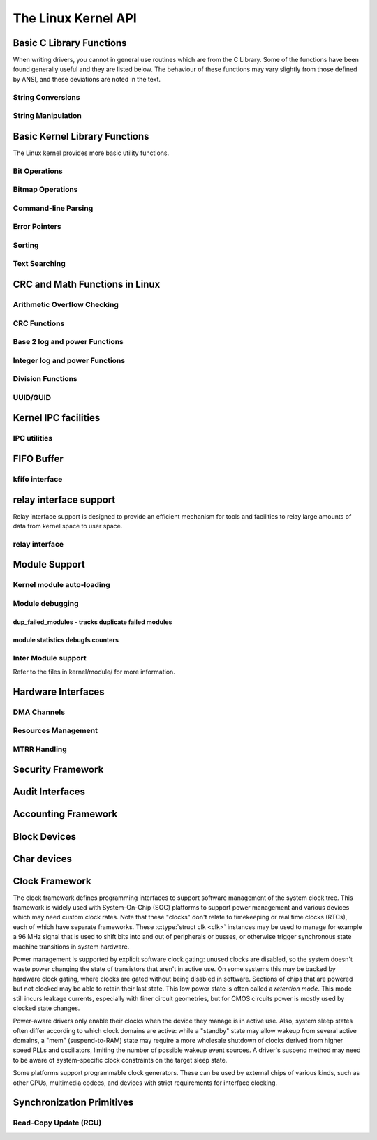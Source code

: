 ====================
The Linux Kernel API
====================


Basic C Library Functions
=========================

When writing drivers, you cannot in general use routines which are from
the C Library. Some of the functions have been found generally useful
and they are listed below. The behaviour of these functions may vary
slightly from those defined by ANSI, and these deviations are noted in
the text.

String Conversions
------------------

.. kernel-doc:: lib/vsprintf.c
   :export:

.. kernel-doc:: include/linux/kstrtox.h
   :functions: kstrtol kstrtoul

.. kernel-doc:: lib/kstrtox.c
   :export:

.. kernel-doc:: lib/string_helpers.c
   :export:

String Manipulation
-------------------

.. kernel-doc:: include/linux/fortify-string.h
   :internal:

.. kernel-doc:: lib/string.c
   :export:

.. kernel-doc:: include/linux/string.h
   :internal:

.. kernel-doc:: mm/util.c
   :functions: kstrdup kstrdup_const kstrndup kmemdup kmemdup_nul memdup_user
               vmemdup_user strndup_user memdup_user_nul

Basic Kernel Library Functions
==============================

The Linux kernel provides more basic utility functions.

Bit Operations
--------------

.. kernel-doc:: include/asm-generic/bitops/instrumented-atomic.h
   :internal:

.. kernel-doc:: include/asm-generic/bitops/instrumented-non-atomic.h
   :internal:

.. kernel-doc:: include/asm-generic/bitops/instrumented-lock.h
   :internal:

Bitmap Operations
-----------------

.. kernel-doc:: lib/bitmap.c
   :doc: bitmap introduction

.. kernel-doc:: include/linux/bitmap.h
   :doc: declare bitmap

.. kernel-doc:: include/linux/bitmap.h
   :doc: bitmap overview

.. kernel-doc:: include/linux/bitmap.h
   :doc: bitmap bitops

.. kernel-doc:: lib/bitmap.c
   :export:

.. kernel-doc:: lib/bitmap.c
   :internal:

.. kernel-doc:: include/linux/bitmap.h
   :internal:

Command-line Parsing
--------------------

.. kernel-doc:: lib/cmdline.c
   :export:

Error Pointers
--------------

.. kernel-doc:: include/linux/err.h
   :internal:

Sorting
-------

.. kernel-doc:: lib/sort.c
   :export:

.. kernel-doc:: lib/list_sort.c
   :export:

Text Searching
--------------

.. kernel-doc:: lib/textsearch.c
   :doc: ts_intro

.. kernel-doc:: lib/textsearch.c
   :export:

.. kernel-doc:: include/linux/textsearch.h
   :functions: textsearch_find textsearch_next \
               textsearch_get_pattern textsearch_get_pattern_len

CRC and Math Functions in Linux
===============================

Arithmetic Overflow Checking
----------------------------

.. kernel-doc:: include/linux/overflow.h
   :internal:

CRC Functions
-------------

.. kernel-doc:: lib/crc4.c
   :export:

.. kernel-doc:: lib/crc7.c
   :export:

.. kernel-doc:: lib/crc8.c
   :export:

.. kernel-doc:: lib/crc16.c
   :export:

.. kernel-doc:: lib/crc32.c

.. kernel-doc:: lib/crc-ccitt.c
   :export:

.. kernel-doc:: lib/crc-itu-t.c
   :export:

Base 2 log and power Functions
------------------------------

.. kernel-doc:: include/linux/log2.h
   :internal:

Integer log and power Functions
-------------------------------

.. kernel-doc:: include/linux/int_log.h

.. kernel-doc:: lib/math/int_pow.c
   :export:

.. kernel-doc:: lib/math/int_sqrt.c
   :export:

Division Functions
------------------

.. kernel-doc:: include/asm-generic/div64.h
   :functions: do_div

.. kernel-doc:: include/linux/math64.h
   :internal:

.. kernel-doc:: lib/math/gcd.c
   :export:

UUID/GUID
---------

.. kernel-doc:: lib/uuid.c
   :export:

Kernel IPC facilities
=====================

IPC utilities
-------------

.. kernel-doc:: ipc/util.c
   :internal:

FIFO Buffer
===========

kfifo interface
---------------

.. kernel-doc:: include/linux/kfifo.h
   :internal:

relay interface support
=======================

Relay interface support is designed to provide an efficient mechanism
for tools and facilities to relay large amounts of data from kernel
space to user space.

relay interface
---------------

.. kernel-doc:: kernel/relay.c
   :export:

.. kernel-doc:: kernel/relay.c
   :internal:

Module Support
==============

Kernel module auto-loading
--------------------------

.. kernel-doc:: kernel/module/kmod.c
   :export:

Module debugging
----------------

.. kernel-doc:: kernel/module/stats.c
   :doc: module debugging statistics overview

dup_failed_modules - tracks duplicate failed modules
****************************************************

.. kernel-doc:: kernel/module/stats.c
   :doc: dup_failed_modules - tracks duplicate failed modules

module statistics debugfs counters
**********************************

.. kernel-doc:: kernel/module/stats.c
   :doc: module statistics debugfs counters

Inter Module support
--------------------

Refer to the files in kernel/module/ for more information.

Hardware Interfaces
===================

DMA Channels
------------

.. kernel-doc:: kernel/dma.c
   :export:

Resources Management
--------------------

.. kernel-doc:: kernel/resource.c
   :internal:

.. kernel-doc:: kernel/resource.c
   :export:

MTRR Handling
-------------

.. kernel-doc:: arch/x86/kernel/cpu/mtrr/mtrr.c
   :export:

Security Framework
==================

.. kernel-doc:: security/security.c
   :internal:

.. kernel-doc:: security/inode.c
   :export:

Audit Interfaces
================

.. kernel-doc:: kernel/audit.c
   :export:

.. kernel-doc:: kernel/auditsc.c
   :internal:

.. kernel-doc:: kernel/auditfilter.c
   :internal:

Accounting Framework
====================

.. kernel-doc:: kernel/acct.c
   :internal:

Block Devices
=============

.. kernel-doc:: include/linux/bio.h
.. kernel-doc:: block/blk-core.c
   :export:

.. kernel-doc:: block/blk-core.c
   :internal:

.. kernel-doc:: block/blk-map.c
   :export:

.. kernel-doc:: block/blk-sysfs.c
   :internal:

.. kernel-doc:: block/blk-settings.c
   :export:

.. kernel-doc:: block/blk-flush.c
   :export:

.. kernel-doc:: block/blk-lib.c
   :export:

.. kernel-doc:: block/blk-integrity.c
   :export:

.. kernel-doc:: kernel/trace/blktrace.c
   :internal:

.. kernel-doc:: block/genhd.c
   :internal:

.. kernel-doc:: block/genhd.c
   :export:

.. kernel-doc:: block/bdev.c
   :export:

Char devices
============

.. kernel-doc:: fs/char_dev.c
   :export:

Clock Framework
===============

The clock framework defines programming interfaces to support software
management of the system clock tree. This framework is widely used with
System-On-Chip (SOC) platforms to support power management and various
devices which may need custom clock rates. Note that these "clocks"
don't relate to timekeeping or real time clocks (RTCs), each of which
have separate frameworks. These :c:type:`struct clk <clk>`
instances may be used to manage for example a 96 MHz signal that is used
to shift bits into and out of peripherals or busses, or otherwise
trigger synchronous state machine transitions in system hardware.

Power management is supported by explicit software clock gating: unused
clocks are disabled, so the system doesn't waste power changing the
state of transistors that aren't in active use. On some systems this may
be backed by hardware clock gating, where clocks are gated without being
disabled in software. Sections of chips that are powered but not clocked
may be able to retain their last state. This low power state is often
called a *retention mode*. This mode still incurs leakage currents,
especially with finer circuit geometries, but for CMOS circuits power is
mostly used by clocked state changes.

Power-aware drivers only enable their clocks when the device they manage
is in active use. Also, system sleep states often differ according to
which clock domains are active: while a "standby" state may allow wakeup
from several active domains, a "mem" (suspend-to-RAM) state may require
a more wholesale shutdown of clocks derived from higher speed PLLs and
oscillators, limiting the number of possible wakeup event sources. A
driver's suspend method may need to be aware of system-specific clock
constraints on the target sleep state.

Some platforms support programmable clock generators. These can be used
by external chips of various kinds, such as other CPUs, multimedia
codecs, and devices with strict requirements for interface clocking.

.. kernel-doc:: include/linux/clk.h
   :internal:

Synchronization Primitives
==========================

Read-Copy Update (RCU)
----------------------

.. kernel-doc:: include/linux/rcupdate.h

.. kernel-doc:: kernel/rcu/tree.c

.. kernel-doc:: kernel/rcu/tree_exp.h

.. kernel-doc:: kernel/rcu/update.c

.. kernel-doc:: include/linux/srcu.h

.. kernel-doc:: kernel/rcu/srcutree.c

.. kernel-doc:: include/linux/rculist_bl.h

.. kernel-doc:: include/linux/rculist.h

.. kernel-doc:: include/linux/rculist_nulls.h

.. kernel-doc:: include/linux/rcu_sync.h

.. kernel-doc:: kernel/rcu/sync.c

.. kernel-doc:: kernel/rcu/tasks.h

.. kernel-doc:: kernel/rcu/tree_stall.h

.. kernel-doc:: include/linux/rcupdate_trace.h

.. kernel-doc:: include/linux/rcupdate_wait.h

.. kernel-doc:: include/linux/rcuref.h

.. kernel-doc:: include/linux/rcutree.h
